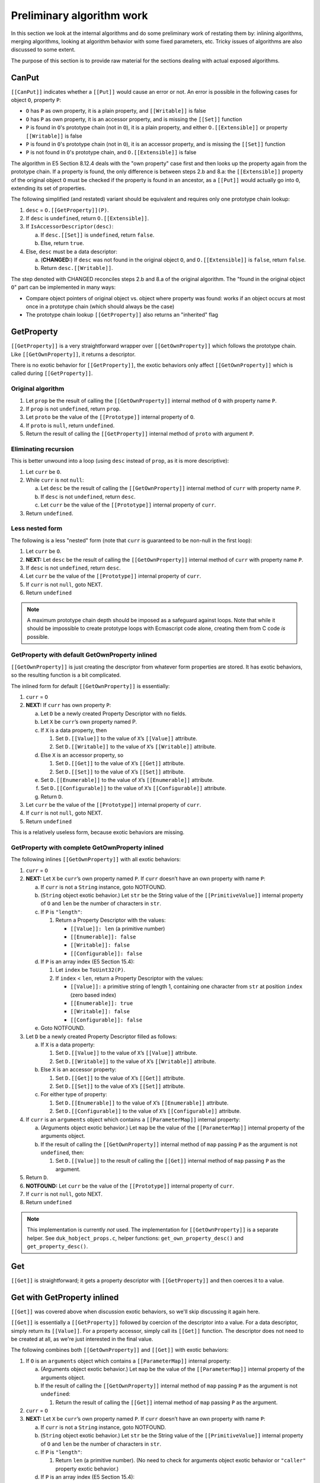 ==========================
Preliminary algorithm work
==========================

In this section we look at the internal algorithms and do some preliminary
work of restating them by: inlining algorithms, merging algorithms, looking
at algorithm behavior with some fixed parameters, etc.  Tricky issues of
algorithms are also discussed to some extent.

The purpose of this section is to provide raw material for the sections
dealing with actual exposed algorithms.

CanPut
======

``[[CanPut]]`` indicates whether a ``[[Put]]`` would cause an error or not.
An error is possible in the following cases for object ``O``, property ``P``:

* ``O`` has ``P`` as own property, it is a plain property, and
  ``[[Writable]]`` is false

* ``O`` has ``P`` as own property, it is an accessor property, and is
  missing the ``[[Set]]`` function

* ``P`` is found in ``O``\ 's prototype chain (not in ``O``), it is a plain
  property, and either ``O.[[Extensible]]`` or property ``[[Writable]]``
  is false

* ``P`` is found in ``O``\ 's prototype chain (not in ``O``), it is an
  accessor property, and is missing the ``[[Set]]`` function

* ``P`` is not found in ``O``\ 's prototype chain, and ``O.[[Extensible]]``
  is false

The algorithm in E5 Section 8.12.4 deals with the "own property" case first
and then looks up the property again from the prototype chain.  If a
property is found, the only difference is between steps 2.b and 8.a: the
``[[Extensible]]`` property of the original object ``O`` must be checked
if the property is found in an ancestor, as a ``[[Put]]`` would actually go
into ``O``, extending its set of properties.

The following simplified (and restated) variant should be equivalent and
requires only one prototype chain lookup:

1. ``desc`` = ``O.[[GetProperty]](P)``.

2. If ``desc`` is ``undefined``, return ``O.[[Extensible]]``.

3. If ``IsAccessorDescriptor(desc)``:

   a. If ``desc.[[Set]]`` is ``undefined``, return ``false``.

   b. Else, return ``true``.

4. Else, ``desc`` must be a data descriptor:

   a. (**CHANGED:**) If ``desc`` was not found in the original object ``O``,
      and ``O.[[Extensible]]`` is ``false``, return ``false``.

   b. Return ``desc.[[Writable]]``.

The step denoted with CHANGED reconciles steps 2.b and 8.a of the original
algorithm.  The "found in the original object ``O``" part can be implemented
in many ways:

* Compare object pointers of original object vs. object where property was
  found: works if an object occurs at most once in a prototype chain (which
  should always be the case)

* The prototype chain lookup ``[[GetProperty]]`` also returns an "inherited"
  flag

GetProperty
===========

``[[GetProperty]]`` is a very straightforward wrapper over
``[[GetOwnProperty]]`` which follows the prototype chain.  Like
``[[GetOwnProperty]]``, it returns a descriptor.

There is no exotic behavior for ``[[GetProperty]]``, the exotic behaviors
only affect ``[[GetOwnProperty]]`` which is called during ``[[GetProperty]]``.

Original algorithm
------------------

1. Let ``prop`` be the result of calling the ``[[GetOwnProperty]]`` internal
   method of ``O`` with property name ``P``.

2. If ``prop`` is not ``undefined``, return ``prop``.

3. Let ``proto`` be the value of the ``[[Prototype]]`` internal property of
   ``O``.

4. If ``proto`` is ``null``, return ``undefined``.

5. Return the result of calling the ``[[GetProperty]]`` internal method of
   ``proto`` with argument ``P``.

Eliminating recursion
---------------------

This is better unwound into a loop (using ``desc`` instead of ``prop``, as
it is more descriptive):

1. Let ``curr`` be ``O``.

2. While ``curr`` is not ``null``:

   a. Let ``desc`` be the result of calling the ``[[GetOwnProperty]]``
      internal method of ``curr`` with property name ``P``.

   b. If ``desc`` is not ``undefined``, return ``desc``.

   c. Let ``curr`` be the value of the ``[[Prototype]]`` internal property of
      ``curr``.

3. Return ``undefined``.

Less nested form
----------------

The following is a less "nested" form (note that ``curr`` is guaranteed to
be non-null in the first loop):

1. Let ``curr`` be ``O``.

2. **NEXT:**
   Let ``desc`` be the result of calling the ``[[GetOwnProperty]]``
   internal method of ``curr`` with property name ``P``.

3. If ``desc`` is not ``undefined``, return ``desc``.

4. Let ``curr`` be the value of the ``[[Prototype]]`` internal property of
   ``curr``.

5. If ``curr`` is not ``null``, goto NEXT.

6. Return ``undefined``

.. note:: A maximum prototype chain depth should be imposed as a safeguard
          against loops.  Note that while it should be impossible to create
          prototype loops with Ecmascript code alone, creating them from C
          code *is* possible.

GetProperty with default GetOwnProperty inlined
-----------------------------------------------

``[[GetOwnProperty]]`` is just creating the descriptor from whatever form
properties are stored.  It has exotic behaviors, so the resulting function
is a bit complicated.

The inlined form for default ``[[GetOwnProperty]]`` is essentially:

1. ``curr`` = ``O``

2. **NEXT:**
   If ``curr`` has own property ``P``:

   a. Let ``D`` be a newly created Property Descriptor with no fields.

   b. Let ``X`` be ``curr``\ ’s own property named P.

   c. If ``X`` is a data property, then

      1. Set ``D.[[Value]]`` to the value of ``X``\ ’s ``[[Value]]``
         attribute.

      2. Set ``D.[[Writable]]`` to the value of ``X``\ ’s ``[[Writable]]``
         attribute.

   d. Else ``X`` is an accessor property, so

      1. Set ``D.[[Get]]`` to the value of ``X``\ ’s ``[[Get]]`` attribute.

      2. Set ``D.[[Set]]`` to the value of ``X``\ ’s ``[[Set]]`` attribute.

   e. Set ``D.[[Enumerable]]`` to the value of ``X``\ ’s ``[[Enumerable]]`` attribute.

   f. Set ``D.[[Configurable]]`` to the value of ``X``\ ’s ``[[Configurable]]`` attribute.

   g. Return ``D``.

3. Let ``curr`` be the value of the ``[[Prototype]]`` internal property of
   ``curr``.

4. If ``curr`` is not ``null``, goto NEXT.

5. Return ``undefined``

This is a relatively useless form, because exotic behaviors are missing.

GetProperty with complete GetOwnProperty inlined
------------------------------------------------

The following inlines ``[[GetOwnProperty]]`` with all exotic behaviors:

1. ``curr`` = ``O``

2. **NEXT:**
   Let ``X`` be ``curr``\ ’s own property named ``P``.
   If ``curr`` doesn’t have an own property with name ``P``:

   a. If ``curr`` is not a ``String`` instance, goto NOTFOUND.

   b. (``String`` object exotic behavior.)
      Let ``str`` be the String value of the ``[[PrimitiveValue]]``
      internal property of ``O`` and ``len`` be the number of
      characters in ``str``.

   c. If ``P`` is ``"length"``:

      1. Return a Property Descriptor with the values:

         * ``[[Value]]: len`` (a primitive number)

         * ``[[Enumerable]]: false``

         * ``[[Writable]]: false``

         * ``[[Configurable]]: false``

   d. If ``P`` is an array index (E5 Section 15.4):

      1. Let ``index`` be ``ToUint32(P)``.

      2. If ``index`` < ``len``, return a Property Descriptor with the values:

         * ``[[Value]]:`` a primitive string of length 1, containing one
           character from ``str`` at position ``index`` (zero based index)

         * ``[[Enumerable]]: true``

         * ``[[Writable]]: false``

         * ``[[Configurable]]: false``

   e. Goto NOTFOUND.

3. Let ``D`` be a newly created Property Descriptor filled as follows:

   a. If ``X`` is a data property:

      1. Set ``D.[[Value]]`` to the value of ``X``\ ’s ``[[Value]]`` attribute.

      2. Set ``D.[[Writable]]`` to the value of ``X``\ ’s ``[[Writable]]`` attribute.

   b. Else ``X`` is an accessor property:

      1. Set ``D.[[Get]]`` to the value of ``X``\ ’s ``[[Get]]`` attribute.

      2. Set ``D.[[Set]]`` to the value of ``X``\ ’s ``[[Set]]`` attribute.

   c. For either type of property:

      1. Set ``D.[[Enumerable]]`` to the value of ``X``\ ’s ``[[Enumerable]]`` attribute.

      2. Set ``D.[[Configurable]]`` to the value of ``X``\ ’s ``[[Configurable]]`` attribute.

4. If ``curr`` is an ``arguments`` object which contains a ``[[ParameterMap]]``
   internal property:

   a. (Arguments object exotic behavior.) Let ``map`` be the value of
      the ``[[ParameterMap]]`` internal property of the arguments object.

   b. If the result of calling the ``[[GetOwnProperty]]`` internal method
      of ``map`` passing ``P`` as the argument is not ``undefined``, then:

      1. Set ``D.[[Value]]`` to the result of calling the ``[[Get]]``
         internal method of ``map`` passing ``P`` as the argument.

5. Return ``D``.

6. **NOTFOUND:**
   Let ``curr`` be the value of the ``[[Prototype]]`` internal property of
   ``curr``.

7. If ``curr`` is not ``null``, goto NEXT.

8. Return ``undefined``

.. note:: This implementation is currently *not* used.  The implementation for
   ``[[GetOwnProperty]]`` is a separate helper.  See ``duk_hobject_props.c``,
   helper functions: ``get_own_property_desc()`` and ``get_property_desc()``.

Get
===

``[[Get]]`` is straightforward; it gets a property descriptor with
``[[GetProperty]]`` and then coerces it to a value.

Get with GetProperty inlined
============================

``[[Get]]`` was covered above when discussion exotic behaviors, so we'll
skip discussing it again here.

``[[Get]]`` is essentially a ``[[GetProperty]]`` followed by coercion of
the descriptor into a value.  For a data descriptor, simply return its
``[[Value]]``.  For a property accessor, simply call its ``[[Get]]``
function.  The descriptor does not need to be created at all, as we're
just interested in the final value.

The following combines both ``[[GetOwnProperty]]`` and ``[[Get]]`` with
exotic behaviors:

1. If ``O`` is an ``arguments`` object which contains a ``[[ParameterMap]]``
   internal property:

   a. (Arguments object exotic behavior.) Let ``map`` be the value of
      the ``[[ParameterMap]]`` internal property of the arguments object.

   b. If the result of calling the ``[[GetOwnProperty]]`` internal method
      of ``map`` passing ``P`` as the argument is not ``undefined``:

      1. Return the result of calling the ``[[Get]]`` internal method of
         ``map`` passing ``P`` as the argument.

2. ``curr`` = ``O``

3. **NEXT:**
   Let ``X`` be ``curr``\ ’s own property named ``P``.
   If ``curr`` doesn’t have an own property with name ``P``:

   a. If ``curr`` is not a ``String`` instance, goto NOTFOUND.

   b. (``String`` object exotic behavior.)
      Let ``str`` be the String value of the ``[[PrimitiveValue]]``
      internal property of ``O`` and ``len`` be the number of
      characters in ``str``.

   c. If ``P`` is ``"length"``:

      1. Return ``len`` (a primitive number).
         (No need to check for arguments object exotic
         behavior or ``"caller"`` property exotic behavior.)

   d. If ``P`` is an array index (E5 Section 15.4):

      1. Let ``index`` be ``ToUint32(P)``.

      2. If ``index`` < ``len``:

         a. Return a primitive string of length 1, containing one character
            from ``str`` at position ``index`` (zero based index).
            (No need to check for arguments object exotic behavior or
            ``"caller"`` property exotic behavior.)

   e. Goto NOTFOUND.

4. If ``X`` is a data property:

   a. Set ``res`` to the value of ``X``\ ’s ``[[Value]]`` attribute.

   b. Goto FOUND1

5. Else ``X`` is an accessor property:

   a. Let ``getter`` be ``X``\ 's ``[[Get]]`` attribute.

   b. If ``getter`` is ``undefined``:

      1. Return ``undefined``.
         (Note: arguments object exotic behavior for mapped variables cannot
         apply: if the property is an accessor, it can never be in the arguments
         object ``[[ParameterMap]]``.  Also, the ``"caller"`` exotic behavior
         does not apply, since the result ``undefined`` is not a strict mode
         function.  Thus, no "goto FOUND1" here.)

   c. Else let ``res`` be the result of calling the ``[[Call]]`` internal
      method of ``getter`` providing ``O`` as the ``this`` value and
      providing no arguments.

   d. Goto FOUND2.
      (Note: arguments object exotic behavior for mapped variables cannot
      apply: if the property is an accessor, it can never be in the arguments
      object ``[[ParameterMap]]``.  However, the ``"caller"`` exotic behavior
      might apply, at FOUND2.)

6. **FOUND1**:
   If ``curr`` is an ``arguments`` object which contains a ``[[ParameterMap]]``
   internal property:

   a. (Arguments object exotic behavior.) Let ``map`` be the value of
      the ``[[ParameterMap]]`` internal property of the arguments object.

   b. If the result of calling the ``[[GetOwnProperty]]`` internal method
      of ``map`` passing ``P`` as the argument is not ``undefined``, then:

      1. Set ``res`` to the result of calling the ``[[Get]]`` internal method
         of ``map`` passing ``P`` as the argument.

7. **FOUND2**:
   If ``O`` is a ``Function`` object or an ``arguments`` object which
   contains a ``[[ParameterMap]]`` internal property:

   a. (Arguments or Function object exotic behavior.)
      If ``P`` is ``"caller"`` and ``res`` is a strict mode ``Function``
      object, throw a ``TypeError`` exception.

8. Return ``res``.

9. **NOTFOUND:**
   Let ``curr`` be the value of the ``[[Prototype]]`` internal property of
   ``curr``.

10. If ``curr`` is not ``null``, goto NEXT.

11. Return ``undefined``.
    (Note: no need for exotic behavior checks here; e.g. result is not a
    strict mode function.)

.. note:: The step 5.c gives the object as the ``this`` binding for the
          getter call.  When properties are actually accessed from Ecmascript
          code, the wrappers (property accessor evaluation, ``GetValue()``)
          have a different behavior: the primitive (uncoerced) object is
          given as the ``this`` binding.

DefineOwnProperty callers
=========================

``[[DefineOwnProperty]]`` is defined in E5 Section 8.12.9.
It is a complex algorithm which allows the value and attributes of property
``P`` of object ``O`` to be changed.  It is used for ``[[Put]]`` which is
performance relevant and should thus be "inlined" to the extent possible
(see special case analysis below).  It is also used generically when
initializing newly created objects etc, which can also use a simplified
version.

Note: ``[[DefineOwnProperty]]`` allows some counterintuitive property
attributes changes to be made.  The callers in the specification are
supposed to "guard" against these.  For instance:

* A property which is non-configurable but writable *can* be changed
  to non-writable (but not vice versa).  Non-configurability does not
  guarantee that changes cannot be made.

* A property which is configurable but not writable can have its value
  changed by a ``[[DefineOwnProperty]]`` call.  This is allowed because
  a caller could simply change the property to writable, change its
  value, and then change it back to non-writable (this is possible
  because the property is configurable).  The ``[[Put]]`` algorithms
  prevents writing to a non-writable but configurable property with an
  explicit check, ``[[CanPut]]``.

``[[DefineOwnProperty]]`` is referenced by the following property-related
internal algorithms:

* ``FromPropertyDescriptor``, E5 Section 8.10.4

* ``[[Put]]``, E5 Section 8.12.5

* Array's exotic ``[[DefineOwnProperty]]`` relies on the default one, E5
  Section 15.4.5.1

* Argument object's exotic ``[[DefineOwnProperty]]`` relies on the default
  one, E5 Section 10.6

It is used less fundamentally in many places, e.g. to initialize values
(list probably not complete):

* ``CreateMutableBinding``, E5 Section 10.2.1.2.2

* Arguments object setup, E5 Section 10.6

* Array initializer, E5 Section 11.1.4

* Object initializer, E5 Section 11.1.5

* Function object creation, E5 Section 13.2

* ``[[ThrowTypeError]]`` function object, E5 Section 13.2.3

* ``Object.getOwnPropertyNames``, E5 Section 15.2.3.4

* ``Object.defineProperty``, E5 Section 15.2.3.6

* ``Object.seal``, E5 Section 15.2.3.8

* ``Object.freeze``, E5 Section 15.2.3.9

* ``Object.keys``, E5 Section 15.2.3.14

* ``Function.prototype.bind``, E5 Section 15.3.4.5

* ``Array.prototype.concat``, E5 Section 15.4.4.4

* ``Array.prototype.slice``, E5 Section 15.4.4.10

* ``Array.prototype.splice``, E5 Section 15.4.4.12

* ``Array.prototype.map``, E5 Section 15.4.4.19

* ``Array.prototype.filter``, E5 Section 15.4.4.20

* ``String.prototype.match``, E5 Section 15.5.4.10

* ``String.prototype.split``, E5 Section 15.5.4.14

* ``RegExp.prototype.exec``, E5 Section 15.10.6.2

* ``JSON.parse``, E5 Section 15.12.2

* ``JSON.stringify``, E5 Section 15.12.3

DefineOwnProperty for an existing property in Put
=================================================

This case arises when a ``[[Put]]`` is performed and the property already
exists.  The property value is updated with a call to
``[[DefineOwnProperty]]`` with a property descriptor only containing
``[[Value]]``.  See E5 Section 8.12.5, step 3.

We can assume that:

* The property exists (checked by ``[[Put]]``)

* The property is a data property (checked by ``[[Put]]``)

* The property cannot be non-writable (checked by ``[[Put]]``, using
  ``[[CanPut]]``)

* The property descriptor is a data descriptor

* The property descriptor is of the form: ``{ [[Value]]: val }``

* Because the property exists, the ``length`` of an ``Array`` object
  cannot change by a write to an array index; however, a write to
  ``"length"`` may delete array elements

More specifically, we know that in the ``[[DefineOwnProperty]]`` algorithm:

* ``current`` is not ``undefined``

* ``IsGenericDescriptor(current)`` is ``false``

* ``IsDataDescriptor(current)`` is ``true``

* ``IsAccessorDescriptor(current)`` is ``false``

* ``IsGenericDescriptor(Desc)`` is ``false``

* ``IsDataDescriptor(Desc)`` is ``true``

* ``IsAccessorDescriptor(Desc)`` is ``false``

Taking the ``[[DefineOwnProperty]]`` with all exotic behaviors included,
using the above assumptions, eliminating any unnecessary steps, cleaning
up and clarifying, we get:

1. If ``O`` is an ``Array`` object, and ``P`` is ``"length"``, then:

   a. Let ``newLen`` be ``ToUint32(Desc.[[Value]])``.

   b. If ``newLen`` is not equal to ``ToNumber(Desc.[[Value]])``, throw
      a ``RangeError`` exception.  Note that this is unconditional (thrown
      even if ``Throw`` is ``false``).

   c. Let ``oldLenDesc`` be the result of calling the ``[[GetOwnProperty]]``
      internal method of ``O`` passing ``"length"`` as the argument.  The
      result will never be ``undefined`` or an accessor descriptor because
      ``Array`` objects are created with a ``length`` data property that
      cannot be deleted or reconfigured.

   d. Let ``oldLen`` be ``oldLenDesc.[[Value]]``. (Note that ``oldLen``
      is guaranteed to be a unsigned 32-bit integer.)

   e. If ``newLen`` < ``oldLen``, then:

      1. Let ``shortenSucceeded``, ``finalLen`` be the result of calling the
         internal helper ``ShortenArray()`` with ``oldLen`` and ``newLen``.

      2. Update the property (``"length"``) value to ``finalLen``.

      3. Goto REJECT, if ``shortenSucceeded`` is ``false``.

      4. Return.

   f. Update the property (``"length"``) value to ``newLen``.

   g. Return.

2. Set the ``[[Value]]`` attribute of the property named ``P`` of object
   ``O`` to the value of ``Desc.[[Value]]``.  (Since it is side effect
   free to update the value with the same value, no check for that case
   is needed.)

3. If ``O`` is an arguments object which has a ``[[ParameterMap]]``
   internal property:

   a. Let ``map`` be the value of the ``[[ParameterMap]]`` internal property
      of the arguments object.

   b. If the result of calling the ``[[GetOwnProperty]]`` internal method
      of ``map`` passing ``P`` as the argument is not ``undefined``, then:

      1. Call the ``[[Put]]`` internal method of ``map`` passing ``P``,
         ``Desc.[[Value]]``, and ``Throw`` as the arguments.  (This
         updates the bound variable value.)

4. Return ``true``.

Note that step 1 combines the pre-step and post-step for an ``Array``
object ``length`` exotic behavior.  This is only possible if we know
beforehand that the ``"length"`` property is writable (so that the
write never fails and we always reach the post-step).

We'll refine one more time, by eliminating references to ``Desc`` and using
``val`` to refer to ``Desc.[[Value]]``:

1. If ``O`` is an ``Array`` object, and ``P`` is ``"length"``, then:

   a. Let ``newLen`` be ``ToUint32(val)``.

   b. If ``newLen`` is not equal to ``ToNumber(val)``, throw a ``RangeError``
      exception.  Note that this is unconditional (thrown even if ``Throw``
      is ``false``).

   c. Let ``oldLenDesc`` be the result of calling the ``[[GetOwnProperty]]``
      internal method of ``O`` passing ``"length"`` as the argument.  The
      result will never be ``undefined`` or an accessor descriptor because
      ``Array`` objects are created with a ``length`` data property that
      cannot be deleted or reconfigured.

   d. Let ``oldLen`` be ``oldLenDesc.[[Value]]``. (Note that ``oldLen``
      is guaranteed to be a unsigned 32-bit integer.)

   e. If ``newLen`` < ``oldLen``, then:

      1. Let ``shortenSucceeded``, ``finalLen`` be the result of calling the
         internal helper ``ShortenArray()`` with ``oldLen`` and ``newLen``.

      2. Update the property (``"length"``) value to ``finalLen``.

      3. Goto REJECT, if ``shortenSucceeded`` is ``false``.

      4. Return.

   f. Update the property (``"length"``) value to ``newLen``.

   g. Return.

2. Set the ``[[Value]]`` attribute of the property named ``P`` of object
   ``O`` to ``val``.  (Since it is side effect free to update the value
   with the same value, no check for that case is needed.)

3. If ``O`` is an arguments object which has a ``[[ParameterMap]]``
   internal property:

   a. Let ``map`` be the value of the ``[[ParameterMap]]`` internal property
      of the arguments object.

   b. If the result of calling the ``[[GetOwnProperty]]`` internal method
      of ``map`` passing ``P`` as the argument is not ``undefined``, then:

      1. Call the ``[[Put]]`` internal method of ``map`` passing ``P``,
         ``val``, and ``Throw`` as the arguments.  (This updates the bound
         variable value.)

4. Return ``true``.

We'll need this variant later when creating an inlined version for the full
property write processing.

DefineOwnProperty for a non-existent property in Put
====================================================

This case arises when a ``[[Put]]`` is performed and the property does not
already exist as an "own property", and no setter in an ancestor captured
the write.  The property is created with a call to ``[[DefineOwnProperty]]``
with a property descriptor containing a ``[[Value]]``, and the following
set to ``true``: ``[[Writable]]``, ``[[Enumerable]]``, ``[[Configurable]]``.
See E5 Section 8.12.5, step 6.

We can assume that:

* The property does not exist (checked by ``[[Put]]``)

* The object is extensible (checked by ``[[Put]]``)

* The property descriptor is a data descriptor

* The property descriptor has the fields:

  + ``[[Value]]: val``

  + ``[[Writable]]: true``

  + ``[[Enumerable]]: true``

  + ``[[Configurable]]: true``

+ If the object is an ``Array``, the property name ``P`` cannot be
  ``"length"`` (as that would exist)

More specifically, we know that in the ``[[DefineOwnProperty]]`` algorithm:

* ``current`` is ``undefined``

Taking the ``[[DefineOwnProperty]]`` with all exotic behaviors included,
using the above assumptions, and then eliminating any unnecessary steps,
cleaning up and clarifying, we get:

1. If ``O`` is an ``Array`` object and ``P`` is an array index (E5 Section
   15.4), then:

   a. Let ``oldLenDesc`` be the result of calling the ``[[GetOwnProperty]]``
      internal method of ``O`` passing ``"length"`` as the argument.  The
      result will never be ``undefined`` or an accessor descriptor because
      ``Array`` objects are created with a length data property that cannot
      be deleted or reconfigured.

   b. Let ``oldLen`` be ``oldLenDesc.[[Value]]``.
      (Note that ``oldLen`` is guaranteed to be a unsigned 32-bit integer.)

   c. Let ``index`` be ``ToUint32(P)``.

   d. Goto REJECT if ``index`` >= ``oldLen`` and ``oldLenDesc.[[Writable]]``
      is ``false``.

2. Create an own data property named ``P`` of object ``O`` whose
   ``[[Value]]``, ``[[Writable]]``, ``[[Enumerable]]`` and
   ``[[Configurable]]`` attribute values are described by ``Desc``.

3. If ``O`` is an ``Array`` object, ``P`` is an array index and
   ``index`` >= ``oldLen``:

   a. Update the ``"length"`` property of ``O`` to the value ``index + 1``.
      This always succeeds, because we've checked in the pre-step that the
      ``"length"`` is writable, and since ``P`` is an array index property,
      the length must still be writable here.

4. If ``O`` is an arguments object which has a ``[[ParameterMap]]``
   internal property:

   a. Let ``map`` be the value of the ``[[ParameterMap]]`` internal property
      of the arguments object.

   b. If the result of calling the ``[[GetOwnProperty]]`` internal method
      of ``map`` passing ``P`` as the argument is not ``undefined``, then:

      1. Call the ``[[Put]]`` internal method of ``map`` passing ``P``,
         ``Desc.[[Value]]``, and ``Throw`` as the arguments.  (This
         updates the bound variable value.)

5. Return ``true``.

6. **REJECT**:
    If ``Throw`` is ``true``, then throw a ``TypeError`` exception,
    otherwise return ``false``.

This can be refined further by noticing that the arguments object exotic
behavior cannot be triggered if the property does not exist: all magically
bound properties exist initially, and if they are deleted, the magic
variable binding is also deleted.

We can also change the order of property creation and the postponed array
``length`` write because they are both guaranteed to succeed.

So, we get:

1. If ``O`` is an ``Array`` object and ``P`` is an array index (E5 Section
   15.4), then:

   a. Let ``oldLenDesc`` be the result of calling the ``[[GetOwnProperty]]``
      internal method of ``O`` passing ``"length"`` as the argument.  The
      result will never be ``undefined`` or an accessor descriptor because
      ``Array`` objects are created with a length data property that cannot
      be deleted or reconfigured.

   b. Let ``oldLen`` be ``oldLenDesc.[[Value]]``.
      (Note that ``oldLen`` is guaranteed to be a unsigned 32-bit integer.)

   c. Let ``index`` be ``ToUint32(P)``.

   d. If ``index`` >= ``oldLen``:

      1. Goto REJECT ``oldLenDesc.[[Writable]]`` is ``false``.

      2. Update the ``"length"`` property of ``O`` to the value ``index + 1``.
         This always succeeds.

2. Create an own data property named ``P`` of object ``O`` whose
   ``[[Value]]``, ``[[Writable]]``, ``[[Enumerable]]`` and
   ``[[Configurable]]`` attribute values are described by ``Desc``.

3. Return ``true``.

4. **REJECT**:
    If ``Throw`` is ``true``, then throw a ``TypeError`` exception,
    otherwise return ``false``.

We'll refine one more time, by eliminating references to ``Desc`` and using
``val`` to refer to ``Desc.[[Value]]``:

1. If ``O`` is an ``Array`` object and ``P`` is an array index (E5 Section
   15.4), then:

   a. Let ``oldLenDesc`` be the result of calling the ``[[GetOwnProperty]]``
      internal method of ``O`` passing ``"length"`` as the argument.  The
      result will never be ``undefined`` or an accessor descriptor because
      ``Array`` objects are created with a length data property that cannot
      be deleted or reconfigured.

   b. Let ``oldLen`` be ``oldLenDesc.[[Value]]``.
      (Note that ``oldLen`` is guaranteed to be a unsigned 32-bit integer.)

   c. Let ``index`` be ``ToUint32(P)``.

   d. If ``index`` >= ``oldLen``:

      1. Goto REJECT ``oldLenDesc.[[Writable]]`` is ``false``.

      2. Update the ``"length"`` property of ``O`` to the value ``index + 1``.
         This always succeeds.

2. Create an own data property named ``P`` of object ``O`` whose attributes
   are:

   * ``[[Value]]: val``

   * ``[[Writable]]: true``

   * ``[[Enumerable]]: true``

   * ``[[Configurable]]: true``

3. Return ``true``.

4. **REJECT**:
   If ``Throw`` is ``true``, then throw a ``TypeError`` exception,
   otherwise return ``false``.

Notes:

* If step 2 fails due to an out-of-memory or other internal error, we
  may have updated ``length`` already.  So, switching steps 2 and
  1.d.2 might be prudent (the check in step 1.d.1 *must* be executed
  before writing anything though).

We'll need this variant later when creating an inlined version for the full
property write processing.

DefineOwnProperty for (some) internal object initialization
===========================================================

This case occurs when internal objects or results objects are created by the
implementation.  We can't simply use a normal property write internally,
because we need to set the property attributes to whatever combination is
required by the context (many different property attribute variants are
used throughout the specification).

Because user code has not had any access to the object, we can narrow down
the possibilities a great deal.  Here we assume that:

* Object is extensible

* Property does not exist

* Property does not have exotic behavior and is not virtual

* Property descriptor is a data descriptor, which is fully populated

With these assumptions, eliminating any unnecessary steps, the algorithm is
simply:

1. Create an own data property named ``P`` of object ``O`` whose
   ``[[Value]]``, ``[[Writable]]``, ``[[Enumerable]]`` and
   ``[[Configurable]]`` attribute values are described by ``Desc``.

2. Return ``true``.

This doesn't cover all the initialization cases, but simply illustraes that
very constrained cases are very simple.

Put
===

"Reject" below is shorthand for:

* If ``Throw`` is ``true``, then throw a ``TypeError`` exception; else return.

Original algorithm
------------------

For object ``O``, property ``P``, and value ``V``:

1. If the result of calling the ``[[CanPut]]`` internal method of ``O`` with
   argument ``P`` is false, then

   a. If ``Throw`` is ``true``, then throw a ``TypeError`` exception.

   b. Else return.

2. Let ``ownDesc`` be the result of calling the ``[[GetOwnProperty]]``
   internal method of ``O`` with argument ``P``.

3. If ``IsDataDescriptor(ownDesc)`` is ``true``, then

   a. Let ``valueDesc`` be the Property Descriptor ``{[[Value]]: V}``.

   b. Call the ``[[DefineOwnProperty]]`` internal method of ``O`` passing
      ``P``, ``valueDesc``, and ``Throw`` as arguments.

   c. Return.

4. Let ``desc`` be the result of calling the ``[[GetProperty]]`` internal
   method of ``O`` with argument ``P``. This may be either an own or inherited
   accessor property descriptor or an inherited data property descriptor.

5. If ``IsAccessorDescriptor(desc)`` is ``true``, then

   a. Let ``setter`` be ``desc.[[Set]]`` which cannot be ``undefined``.

   b. Call the ``[[Call]]`` internal method of setter providing ``O`` as the
      ``this`` value and providing ``V`` as the sole argument.

6. Else, create a named data property named ``P`` on object ``O`` as follows

   a. Let ``newDesc`` be the Property Descriptor:

      * ``[[Value]]: V``

      * ``[[Writable]]: true``

      * ``[[Enumerable]]: true``

      * ``[[Configurable]]: true}``

   b. Call the ``[[DefineOwnProperty]]`` internal method of ``O`` passing
      ``P``, ``newDesc``, and ``Throw`` as arguments.

7. Return.

Notes:

* Step 5.a: ``setter`` cannot be ``undefined`` at this point because
  ``[[CanPut]]`` has checked it (and throws an exception if it is
  ``undefined``).

Minimizing prototype traversal
------------------------------

The ``ownDesc`` check is necessary because a ``[[Put]]`` on an existing own
property is a change of value; a ``[[Put]]`` on an inherited plain property
is an addition of a new property on the *original* target object (not the
ancestor where the inherited property was found).

To minimize prototype traversal, these can be combined as follows (with
some cleanup):

1. If the result of calling the ``[[CanPut]]`` internal method of ``O`` with
   argument ``P`` is false, then Reject.

2. Let ``desc`` be the result of calling the ``[[GetProperty]]`` internal
   method of ``O`` with argument ``P``.
   (Note: here we assume that we also get to know whether the property was
   found in ``O`` or in its ancestor.)

3. If ``IsAccessorDescriptor(desc)`` is ``true``, then:

   a. Call the ``[[Call]]`` internal method of ``desc.[[Set]]`` providing
      ``O`` as the ``this`` value and providing ``V`` as the sole argument.
      (Note: ``desc.[[Set]]`` cannot be ``undefined``, as this is checked by
      ``[[CanPut]]``.)

4. Else if ``desc`` was found in ``O`` directly (as an "own data property"),
   then:

   a. Let ``valueDesc`` be the Property Descriptor ``{[[Value]]: V}``.

   b. Call the ``[[DefineOwnProperty]]`` internal method of ``O`` passing
      ``P``, ``valueDesc``, and ``Throw`` as arguments.

5. Else ``desc`` is an inherited data property or ``undefined``, then:

   a. Let ``newDesc`` be the Property Descriptor:

      * ``[[Value]]: V``

      * ``[[Writable]]: true``

      * ``[[Enumerable]]: true``

      * ``[[Configurable]]: true}``

   b. Call the ``[[DefineOwnProperty]]`` internal method of ``O`` passing
      ``P``, ``newDesc``, and ``Throw`` as arguments.

6. Return.

This still travels the prototype chain twice: once for ``[[CanPut]]``, and
a second time for the actual ``[[Put]]``.  ``[[CanPut]]`` can be inlined
quite easily, as it does very similar checks as ``[[Put]]``.

The result is:

1. Let ``desc`` be the result of calling the ``[[GetProperty]]`` internal
   method of ``O`` with argument ``P``.
   (Note: here we assume that we also get to know whether the property was
   found in ``O`` or in its ancestor.)

2. If ``IsAccessorDescriptor(desc)`` is ``true``, then:

   a. If ``desc.[[Set]]`` is ``undefined``, Reject.

   b. Call the ``[[Call]]`` internal method of ``desc.[[Set]]`` providing
      ``O`` as the ``this`` value and providing ``V`` as the sole argument.

3. Else if ``desc`` is an inherited (data) property, then:

   a. If ``O.[[Extensible]]`` is ``false``, Reject.

   b. If ``desc.[[Writable]]`` is ``false``, Reject.

   c. Let ``newDesc`` be the Property Descriptor:

      * ``[[Value]]: V``

      * ``[[Writable]]: true``

      * ``[[Enumerable]]: true``

      * ``[[Configurable]]: true}``

   d. Call the ``[[DefineOwnProperty]]`` internal method of ``O`` passing
      ``P``, ``newDesc``, and ``Throw`` as arguments.

4. Else if ``desc`` was not found (is ``undefined``):

   a. If ``O.[[Extensible]]`` is ``false``, Reject.

   b. Let ``newDesc`` be the Property Descriptor:

      * ``[[Value]]: V``

      * ``[[Writable]]: true``

      * ``[[Enumerable]]: true``

      * ``[[Configurable]]: true}``

   c. Call the ``[[DefineOwnProperty]]`` internal method of ``O`` passing
      ``P``, ``newDesc``, and ``Throw`` as arguments.

5. Else ``desc`` was found in ``O`` directly (as an "own data property"),
   then:

   a. If ``desc.[[Writable]]`` is ``false``, Reject.

   b. Let ``valueDesc`` be the Property Descriptor ``{[[Value]]: V}``.

   b. Call the ``[[DefineOwnProperty]]`` internal method of ``O`` passing
      ``P``, ``valueDesc``, and ``Throw`` as arguments.

6. Return.

The above can be further refined to (making also the modification required
to ``[[GetProperty]]`` explicit):

1. Let ``desc`` and ``inherited`` be the result of calling the
   ``[[GetProperty]]`` internal method of ``O`` with argument ``P``.

2. If ``IsAccessorDescriptor(desc)`` is ``true``, then:

   a. If ``desc.[[Set]]`` is ``undefined``, Reject.

   b. Call the ``[[Call]]`` internal method of ``desc.[[Set]]`` providing
      ``O`` as the ``this`` value and providing ``V`` as the sole argument.

3. Else if ``desc`` is not ``undefined`` and ``inherited`` is ``false``
   (own data property), then:

   a. If ``desc.[[Writable]]`` is ``false``, Reject.

   b. Let ``valueDesc`` be the Property Descriptor ``{[[Value]]: V}``.

   b. Call the ``[[DefineOwnProperty]]`` internal method of ``O`` passing
      ``P``, ``valueDesc``, and ``Throw`` as arguments.

3. Else ``desc`` is an inherited (data) property or ``undefined``:

   a. If ``O.[[Extensible]]`` is ``false``, Reject.

   b. If ``desc`` is not ``undefined`` and ``desc.[[Writable]]`` is
      ``false``, Reject.
      (In other words: ``desc`` was inherited and is non-writable.)

   c. Let ``newDesc`` be the Property Descriptor:

      * ``[[Value]]: V``

      * ``[[Writable]]: true``

      * ``[[Enumerable]]: true``

      * ``[[Configurable]]: true}``

   d. Call the ``[[DefineOwnProperty]]`` internal method of ``O`` passing
      ``P``, ``newDesc``, and ``Throw`` as arguments.

4. Return.

This can be further improved in actual C code.

Inlining GetProperty
--------------------

When actually implementing, it's useful to "inline" the ``[[GetProperty]]``
loop, which changes the code structure quite a bit:

1. Set ``curr`` to ``O``.

2. While ``curr`` !== ``null``:

   a. If ``O`` does not have own property ``P``:

      1. Set ``curr`` to ``curr.[[Prototype]]``

      1. Continue (while loop)

   b. Let ``desc`` be the descriptor for own property ``P``

   c. If ``IsDataDescriptor(desc)``:

      1. If ``curr`` != ``O`` (property is an inherited data property):
         (Note: assumes there are no prototype loops.)

         a. If ``O.[[Extensible]`` is ``false``, Reject.

         b. If ``desc.[[Writable]]`` is ``false``, Reject.

         c. Let ``newDesc`` be a property descriptor with values:

            * ``[[Value]]: V``

            * ``[[Writable]]: true``

            * ``[[Enumerable]]: true``

            * ``[[Configurable]]: true}``

         d. Call ``O.[[DefineOwnProperty]](P, newDesc, Throw)``.

      2. Else (property is an own data property):

         a. If ``desc.[[Writable]]`` is ``false``, Reject.

         b. Let ``valueDesc`` be ``{ [[Value]]: V }``.

         c. Call ``O.[[DefineOwnProperty]](P, valueDesc, Throw)``.

   e. Else (property is an accessor):

      1. If ``desc.[[Set]]`` is ``undefined``, Reject.

      2. Call the ``[[Call]]`` internal method of ``desc.[[Set]]`` providing
         ``O`` as the ``this`` value and providing ``V`` as the sole argument.

   f. Return.

3. Property was not found in the prototype chain:

   a. If ``O.[[Extensible]]`` is ``false``, Reject.

   b. Let ``newDesc`` be a property descriptor with values:

      * ``[[Value]]: V``

      * ``[[Writable]]: true``

      * ``[[Enumerable]]: true``

      * ``[[Configurable]]: true}``

   c. Call ``O.[[DefineOwnProperty]](P, newDesc, Throw)``.

Less nested form
----------------

The following is a less "nested" form (note that ``curr`` is guaranteed to
be non-null in the first loop):

1. Let ``curr`` be ``O``.

2. **NEXT:**
   Let ``desc`` be the result of calling the ``[[GetOwnProperty]]``
   internal method of ``curr`` with property name ``P``.

3. If ``desc`` is ``undefined``:

   a. Let ``curr`` be the value of the ``[[Prototype]]`` internal property
      of ``curr``.

   b. If ``curr`` is not ``null``, goto NEXT.

   c. If ``O.[[Extensible]]`` is ``false``, Reject.

   d. Let ``newDesc`` be a property descriptor with values:

      * ``[[Value]]: V``

      * ``[[Writable]]: true``

      * ``[[Enumerable]]: true``

      * ``[[Configurable]]: true}``

   e. Call ``O.[[DefineOwnProperty]](P, newDesc, Throw)``.

   f. Return.

4. If ``IsDataDescriptor(desc)``:

   a. If ``curr`` != ``O`` (property is an inherited data property):
      (Note: assumes there are no prototype loops.)

      1. If ``O.[[Extensible]`` is ``false``, Reject.

      2. If ``desc.[[Writable]]`` is ``false``, Reject.

      3. Let ``newDesc`` be a property descriptor with values:

         * ``[[Value]]: V``

         * ``[[Writable]]: true``

         * ``[[Enumerable]]: true``

         * ``[[Configurable]]: true}``

      4. Call ``O.[[DefineOwnProperty]](P, newDesc, Throw)``.

   b. Else (property is an own data property):

      1. If ``desc.[[Writable]]`` is ``false``, Reject.

      2. Let ``valueDesc`` be ``{ [[Value]]: V }``.

      3. Call ``O.[[DefineOwnProperty]](P, valueDesc, Throw)``.

5. Else (property is an accessor):

   a. If ``desc.[[Set]]`` is ``undefined``, Reject.

   b. Call the ``[[Call]]`` internal method of ``desc.[[Set]]`` providing
      ``O`` as the ``this`` value and providing ``V`` as the sole argument.

6. Return.

Note about PutValue
-------------------

Note that ``PutValue()`` has a ``[[Put]]`` variant with two exotic
behaviors related to object coercion.  The above algorithm does not
take those into account.

Property descriptor algorithms
==============================

E5 Section 8.10 describes descriptor related algorithms:

* ``IsAccessorDescriptor(desc)``: ``true``, if ``desc`` contains *either*
  ``[[Set]]`` or ``[[Get]]``

* ``IsDataDescriptor(desc)``: ``true``, if ``desc`` contains *either*
  ``[[Value]]`` or ``[[Writable]]``

* ``IsGenericDescriptor(desc)``: ``true`` if both
  ``IsAccessorDescriptor(desc)`` and ``IsGenericDescriptor`` are
  ``false``; concretely:

  * ``desc`` contains none of the following: ``[[Set]]``, ``[[Get]]``,
    ``[[Value]]``, ``[[Writable]]``

  * ``desc`` may contain: ``[[Enumerable]]``, ``[[Configurable]]``

A property descriptor may be fully populated or not.  If fully populated,
it is either a data descriptor or an access descriptor, not a generic
descriptor.

A property descriptor may not be both a data descriptor and access descriptor
(this is stated in E5 Section 8.10).  However, an argument to e.g.
``Object.defineProperty()`` may naturally contain e.g. ``"set"`` and
``"value"`` keys.  In this case:

* ``defineProperty()`` uses ``ToPropertyDescriptor()`` to convert the
  Ecmascript object into an internal property descriptor

* ``ToPropertyDescriptor()`` creates a property descriptor and throws a
  ``TypeError`` if the descriptor contains conflicting fields

``ToPropertyDescriptor()`` also coerces the values in its argument
Ecmascript object (e.g. it uses ``ToBoolean()`` for the flags).
The behavior of ``ToPropertyDescriptor()`` is probably easiest to "inline"
into wherever it is needed.  The E5 specification refers to
``ToPropertyDescriptor`` only in ``Object.defineProperty()`` and
``Object.defineProperties()``.

The current implementation does not have partial internal property
descriptors (internal property value and attributes are always fully
populated).

ToPropertyDescriptor
====================

The ``ToPropertyDescriptor()`` algorithm is specified in E5 Section 8.10.5
and is as follows:

1. If ``Type(Obj)`` is not ``Object`` throw a ``TypeError`` exception.

2. Let ``desc`` be the result of creating a new Property Descriptor that
   initially has no fields.

3. If the result of calling the ``[[HasProperty]]`` internal method of
   ``Obj`` with argument ``"enumerable"`` is ``true``, then:

   a. Let ``enum`` be the result of calling the ``[[Get]]`` internal method
      of ``Obj`` with ``"enumerable"``.

   b. Set the ``[[Enumerable]]`` field of ``desc`` to ``ToBoolean(enum)``.

4. If the result of calling the ``[[HasProperty]]`` internal method of
   ``Obj`` with argument ``"configurable"`` is ``true``, then:

   a. Let ``conf`` be the result of calling the ``[[Get]]`` internal method
      of ``Obj`` with argument ``"configurable"``.

   b. Set the ``[[Configurable]]`` field of ``desc`` to ``ToBoolean(conf)``.

5. If the result of calling the ``[[HasProperty]]`` internal method of
   ``Obj`` with argument ``"value"`` is ``true``, then:

   a. Let ``value`` be the result of calling the ``[[Get]]`` internal method
      of ``Obj`` with argument ``“value”``.

   b. Set the ``[[Value]]`` field of ``desc`` to ``value``.

6. If the result of calling the ``[[HasProperty]]`` internal method of
   ``Obj`` with argument ``"writable"`` is ``true``, then:

   a. Let ``writable`` be the result of calling the ``[[Get]]`` internal
      method of ``Obj`` with argument ``"writable"``.

   b. Set the ``[[Writable]]`` field of ``desc`` to ``ToBoolean(writable)``.

7. If the result of calling the ``[[HasProperty]]`` internal method of
   ``Obj`` with argument ``"get"`` is ``true``, then:

   a. Let ``getter`` be the result of calling the ``[[Get]]`` internal
      method of ``Obj`` with argument ``"get"``.

   b. If ``IsCallable(getter)`` is ``false`` and ``getter`` is not
      ``undefined``, then throw a ``TypeError`` exception.

   c. Set the ``[[Get]]`` field of ``desc`` to ``getter``.

8. If the result of calling the ``[[HasProperty]]`` internal method of
   ``Obj`` with argument ``"set"`` is ``true``, then:

   a. Let ``setter`` be the result of calling the ``[[Get]]`` internal
      method of ``Obj`` with argument ``"set"``.

   b. If ``IsCallable(setter)`` is ``false`` and ``setter`` is not
      ``undefined``, then throw a TypeError exception.

   c. Set the ``[[Set]]`` field of ``desc`` to ``setter``.

9. If either ``desc.[[Get]]`` or ``desc.[[Set]]`` are present, then:

   a. If either ``desc.[[Value]]`` or ``desc.[[Writable]]`` are present,
      then throw a ``TypeError`` exception.

10. Return ``desc``.

Notes:

* Since ``[[Get]]`` is used to read the descriptor value fields, they can
  be inherited from a parent object, and they can also be accessors.

* Setter/getter values must be either callable or ``undefined`` if they are
  present.  In particular, ``null`` is not an allowed value.

* Any call to ``[[Get]]`` may cause an exception (e.g. if the property is
  an accessor with a throwing getter).  In addition, there are explicit
  exceptions for object type check and setter/getter check.  The order of
  checking and coercion thus matters, at least if the errors thrown have
  a message indicating the failing check.  All the exceptions are of the
  same type (``TypeError``), so a chance in ordering is not strictly a
  compliance issue (there are no guaranteed error messages).

* ``ToBoolean()`` has no side effects and is guaranteed to succeed.

The algorithm in the specification is expressed quite verbosely; the
following is a reformulation with less text, the target object has also
been renamed to ``O``:

1. If ``Type(O)`` is not ``Object`` throw a ``TypeError`` exception.

2. Let ``desc`` be a new, empty Property Descriptor.

3. If ``O.[[HasProperty]]("enumerable")`` === ``true``, then
   set ``desc.[[Enumerable]]`` to ``ToBoolean(O.[[Get]]("enumerable"))``.

4. If ``O.[[HasProperty]]("configurable")`` === ``true``, then
   set ``desc.[[Configurable]]`` to ``ToBoolean(O.[[Get]]("configurable"))``.

5. If ``O.[[HasProperty]]("value")`` === ``true``, then
   set ``desc.[[Value]]`` to ``O.[[Get]]("value")``.

6. If ``O.[[HasProperty]]("writable")`` === ``true``, then
   set ``desc.[[Writable]]`` to ``ToBoolean(O.[[Get]]("writable"))``.

7. If ``O.[[HasProperty]]("get")`` === ``true``, then:

   a. Set ``desc.[[Get]]`` to ``O.[[Get]]("get")``.

   b. If ``desc.[[Get]]`` !== ``undefined`` and
      ``IsCallable(desc.[[Get]])`` === ``false``, then
      throw a ``TypeError`` exception.

8. If ``O.[[HasProperty]]("set")`` === ``true``, then:

   a. Set ``desc.[[Set]]`` to ``O.[[Get]]("set")``.

   b. If ``desc.[[Set]]`` !== ``undefined`` and
      ``IsCallable(desc.[[Set]])`` === ``false``, then
      throw a ``TypeError`` exception.

9. If either ``desc.[[Get]]`` or ``desc.[[Set]]`` are present, then:

   a. If either ``desc.[[Value]]`` or ``desc.[[Writable]]`` are present,
      then throw a ``TypeError`` exception.

10. Return ``desc``.

NormalizePropertyDescriptor
===========================

This algorithm is not defined in the E5 specification, but is used as an
internal helper for implementing ``Object.defineProperties()`` and
``Object.defineProperty()``.

The algorithm is a variant of ``ToPropertyDescriptor()`` which, instead of
an internal descriptor, outputs an equivalent Ecmascript property descriptor
which has been fully validated, and contains only "own" data properties.
If the resulting Ecmascript object, ``desc``, is later given to
``ToPropertyDescriptor()``:

* The call cannot fail.

* The call will yield the same internal descriptor as if given the
  original object.

* There can be no user visible side effects, because ``desc`` only
  contains plain (own) values.

For instance, if the input property descriptor were::

  {
    get value() { return "test"; },
    writable: 0.0,
    configurable: "nonempty",
    enumerable: new Date(),
    additional: "ignored"   // ignored, not relevant to a descriptor
  }

the normalized descriptor would be::

  {
    value: "test",
    writable: false,
    configurable: true,
    enumerable: true
  }

(The example doesn't illustrate the fact that inherited properties are
converted to "own" properties.)

The algorithm is as follows:

1. If ``Type(O)`` is not ``Object`` throw a ``TypeError`` exception.

2. Let ``desc`` be a new, empty Object.

3. If ``O.[[HasProperty]]("enumerable")`` === ``true``, then
   call ``desc.[[Put]]`` with the arguments
   ``"enumerable"``, ``ToBoolean(O.[[Get]]("enumerable"))`` and ``true``.

4. If ``O.[[HasProperty]]("configurable")`` === ``true``, then
   call ``desc.[[Put]]`` with the arguments
   ``"configurable"``, ``ToBoolean(O.[[Get]]("configurable"))`` and ``true``.

5. If ``O.[[HasProperty]]("value")`` === ``true``, then
   call ``desc.[[Put]]`` with the arguments
   ``"value"``, ``O.[[Get]]("value")`` and ``true``.

6. If ``O.[[HasProperty]]("writable")`` === ``true``, then
   call ``desc.[[Put]]`` with the arguments
   ``"writable"``, ``ToBoolean(O.[[Get]]("writable"))`` and ``true``.

7. If ``O.[[HasProperty]]("get")`` === ``true``, then:

   a. Let ``getter`` be ``O.[[Get]]("get")``.

   b. If ``getter`` !== ``undefined`` and
      ``IsCallable(getter)`` === ``false``, then
      throw a ``TypeError`` exception.

   c. Call ``desc.[[Put]]`` with the arguments
      ``"get"``, ``getter`` and ``true``.

8. If ``O.[[HasProperty]]("set")`` === ``true``, then:

   a. Let ``setter`` be ``O.[[Get]]("set")``.

   b. If ``setter`` !== ``undefined`` and
      ``IsCallable(setter)`` === ``false``, then
      throw a ``TypeError`` exception.

   c. Call ``desc.[[Put]]`` with the arguments
      ``"set"``, ``setter`` and ``true``.

9. Validation:

   a. Let ``g`` be ``desc.[[HasProperty]]("get")``.

   b. Let ``s`` be ``desc.[[HasProperty]]("set")``.

   c. Let ``v`` be ``desc.[[HasProperty]]("value")``.

   d. Let ``w`` be ``desc.[[HasProperty]]("writable")``.

   e. If ``(g || s) && (v || w)`` then throw a ``TypeError`` exception.

10. Return ``desc``.

Notes:

* The third argument to ``desc.[[Put]]`` is the ``Throw`` flag.  The value
  is irrelevant as the ``[[Put]]`` calls cannot fail.
